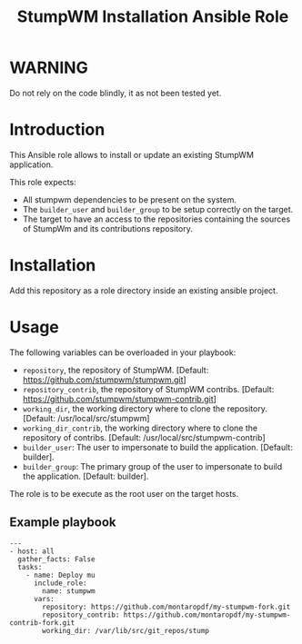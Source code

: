 #+TITLE: StumpWM Installation Ansible Role

* WARNING
  :PROPERTIES:
  :ID:       4ff7444d-0f05-47c7-a7ed-dd20caef6f0c
  :END:
  Do not rely on the code blindly, it as not been tested yet.
* Introduction
  :PROPERTIES:
  :ID:       8d155b05-4cd0-46cb-b321-deb33c4a3128
  :END:
  This Ansible role allows to install or update an existing StumpWM
  application.

  This role expects:
  - All stumpwm dependencies to be present on the system.
  - The =builder_user= and =builder_group= to be setup correctly on
    the target.
  - The target to have an access to the repositories containing the
    sources of StumpWm and its contributions repository.
* Installation
  :PROPERTIES:
  :ID:       cf3ebfbf-8a49-4a1d-8baa-d54e5fa6276f
  :END:
  Add this repository as a role directory inside an existing ansible
  project.
* Usage
  :PROPERTIES:
  :ID:       08a79ef9-17ef-4e47-9f26-b60611e6ba68
  :END:
  The following variables can be overloaded in your playbook:
  - =repository=, the repository of StumpWM. [Default:
    [[https://github.com/stumpwm/stumpwm.git]]]
  - =repository_contrib=, the repository of StumpWM contribs. [Default:
    [[https://github.com/stumpwm/stumpwm-contrib.git]]]
  - =working_dir=, the working directory where to clone the
    repository. [Default: /usr/local/src/stumpwm]
  - =working_dir_contrib=, the working directory where to clone the
    repository of contribs. [Default: /usr/local/src/stumpwm-contrib]
  - =builder_user=: The user to impersonate to build the application. [Default: builder].
  - =builder_group=: The primary group of the user to impersonate to
    build the application. [Default: builder].

  The role is to be execute as the root user on the target hosts.
** Example playbook
   :PROPERTIES:
   :ID:       dd28ff5c-cb3a-462b-b259-f471e6892b96
   :END:
   #+begin_example
     ---
     - host: all
       gather_facts: False
       tasks:
         - name: Deploy mu
           include_role:
             name: stumpwm
           vars:
             repository: https://github.com/montaropdf/my-stumpwm-fork.git
             repository_contrib: https://github.com/montaropdf/my-stumpwm-contrib-fork.git
             working_dir: /var/lib/src/git_repos/stump
   #+end_example
